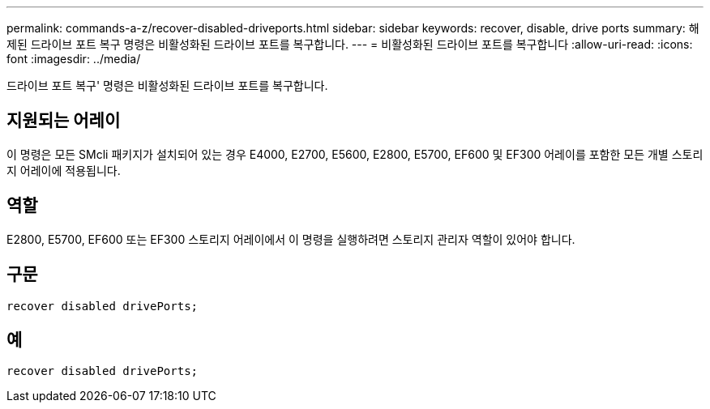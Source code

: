 ---
permalink: commands-a-z/recover-disabled-driveports.html 
sidebar: sidebar 
keywords: recover, disable, drive ports 
summary: 해제된 드라이브 포트 복구 명령은 비활성화된 드라이브 포트를 복구합니다. 
---
= 비활성화된 드라이브 포트를 복구합니다
:allow-uri-read: 
:icons: font
:imagesdir: ../media/


[role="lead"]
드라이브 포트 복구' 명령은 비활성화된 드라이브 포트를 복구합니다.



== 지원되는 어레이

이 명령은 모든 SMcli 패키지가 설치되어 있는 경우 E4000, E2700, E5600, E2800, E5700, EF600 및 EF300 어레이를 포함한 모든 개별 스토리지 어레이에 적용됩니다.



== 역할

E2800, E5700, EF600 또는 EF300 스토리지 어레이에서 이 명령을 실행하려면 스토리지 관리자 역할이 있어야 합니다.



== 구문

[source, cli]
----
recover disabled drivePorts;
----


== 예

[listing]
----
recover disabled drivePorts;
----